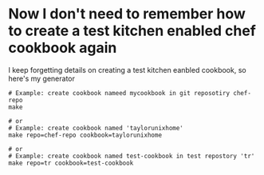 * Now I don't need to remember how to create a test kitchen enabled chef cookbook again

I keep forgetting details on creating a test kitchen eanbled cookbook,
so here's my generator

#+BEGIN_SRC
# Example: create cookbook nameed mycookbook in git reposotiry chef-repo
make

# or
# Example: create cookbook named 'taylorunixhome'
make repo=chef-repo cookbook=taylorunixhome

# or
# Example: create cookbook named test-cookbook in test repostory 'tr'
make repo=tr cookbook=test-cookbook
#+END_SRC